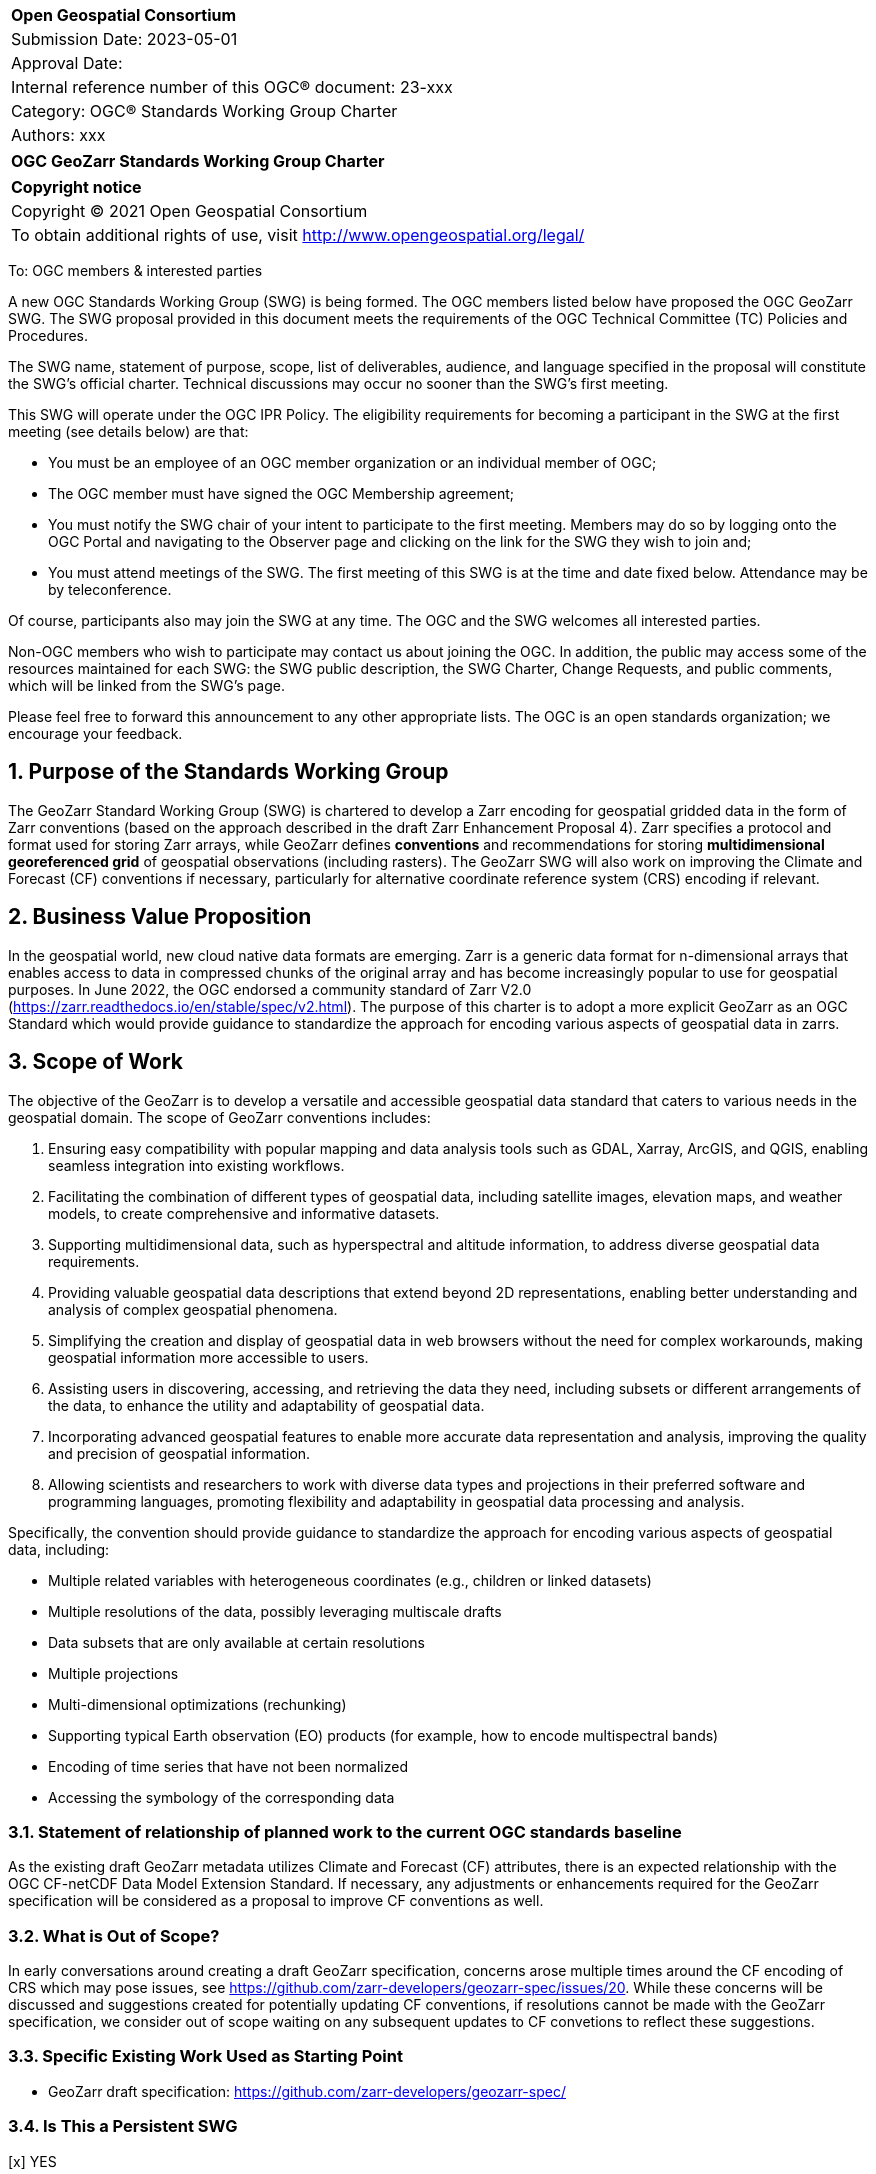 :Title: OGC GeoZarr Standards Working Group Charter
:titletext: {Title}
:doctype: book
:encoding: utf-8
:lang: en
:toc:
:toc-placement!:
:toclevels: 4
:numbered:
:sectanchors:
:source-highlighter: pygments

<<<
[cols = ">",frame = "none",grid = "none"]
|===
|{set:cellbgcolor:#FFFFFF}
|[big]*Open Geospatial Consortium*
|Submission Date: 2023-05-01
|Approval Date: 
|Internal reference number of this OGC(R) document: 23-xxx
|Category: OGC(R) Standards Working Group Charter
|Authors: xxx
|===

[cols = "^", frame = "none"]
|===
|[big]*{titletext}*
|===

[cols = "^", frame = "none", grid = "none"]
|===
|*Copyright notice*
|Copyright (C) 2021 Open Geospatial Consortium
|To obtain additional rights of use, visit http://www.opengeospatial.org/legal/
|===

<<<

To: OGC members & interested parties

A new OGC Standards Working Group (SWG) is being formed. The OGC members listed below have proposed the OGC GeoZarr SWG.  The SWG proposal provided in this document meets the requirements of the OGC Technical Committee (TC) Policies and Procedures.

The SWG name, statement of purpose, scope, list of deliverables, audience, and language specified in the proposal will constitute the SWG's official charter. Technical discussions may occur no sooner than the SWG's first meeting.

This SWG will operate under the OGC IPR Policy. The eligibility requirements for becoming a participant in the SWG at the first meeting (see details below) are that:

* You must be an employee of an OGC member organization or an individual
member of OGC;

* The OGC member must have signed the OGC Membership agreement;

* You must notify the SWG chair of your intent to participate to the first meeting. Members may do so by logging onto the OGC Portal and navigating to the Observer page and clicking on the link for the SWG they wish to join and;

* You must attend meetings of the SWG. The first meeting of this SWG is at the time and date fixed below. Attendance may be by teleconference.

Of course, participants also may join the SWG at any time. The OGC and the SWG welcomes all interested parties.

Non-OGC members who wish to participate may contact us about joining the OGC. In addition, the public may access some of the resources maintained for each SWG: the SWG public description, the SWG Charter, Change Requests, and public comments, which will be linked from the SWG’s page.

Please feel free to forward this announcement to any other appropriate lists. The OGC is an open standards organization; we encourage your feedback.

== Purpose of the Standards Working Group

The GeoZarr Standard Working Group (SWG) is chartered to develop a Zarr encoding for geospatial gridded data in the form of Zarr conventions (based on the approach described in the draft Zarr Enhancement Proposal 4).  Zarr specifies a protocol and format used for storing Zarr arrays, while GeoZarr defines **conventions** and recommendations for storing **multidimensional georeferenced grid** of geospatial observations (including rasters). The GeoZarr SWG will also work on improving the Climate and Forecast (CF) conventions if necessary, particularly for alternative coordinate reference system (CRS) encoding if relevant.



== Business Value Proposition

In the geospatial world, new cloud native data formats are emerging. Zarr is a generic data format for n-dimensional arrays that enables access to data in compressed chunks of the original array and has become increasingly popular to use for geospatial purposes. In June 2022, the OGC endorsed a community standard of Zarr V2.0 (https://zarr.readthedocs.io/en/stable/spec/v2.html). The purpose of this charter is to adopt a more explicit GeoZarr as an OGC Standard which would provide guidance to standardize the approach for encoding various aspects of geospatial data in zarrs.

== Scope of Work

The objective of the GeoZarr is to develop a versatile and accessible geospatial data standard that caters to various needs in the geospatial domain. The scope of GeoZarr conventions includes:

1. Ensuring easy compatibility with popular mapping and data analysis tools such as GDAL, Xarray, ArcGIS, and QGIS, enabling seamless integration into existing workflows.
2. Facilitating the combination of different types of geospatial data, including satellite images, elevation maps, and weather models, to create comprehensive and informative datasets.
3. Supporting multidimensional data, such as hyperspectral and altitude information, to address diverse geospatial data requirements.
4. Providing valuable geospatial data descriptions that extend beyond 2D representations, enabling better understanding and analysis of complex geospatial phenomena.
5. Simplifying the creation and display of geospatial data in web browsers without the need for complex workarounds, making geospatial information more accessible to users.
6. Assisting users in discovering, accessing, and retrieving the data they need, including subsets or different arrangements of the data, to enhance the utility and adaptability of geospatial data.
7. Incorporating advanced geospatial features to enable more accurate data representation and analysis, improving the quality and precision of geospatial information.
8. Allowing scientists and researchers to work with diverse data types and projections in their preferred software and programming languages, promoting flexibility and adaptability in geospatial data processing and analysis.

Specifically, the convention should provide guidance to standardize the approach for encoding various aspects of geospatial data, including:

* Multiple related variables with heterogeneous coordinates (e.g., children or linked datasets)
* Multiple resolutions of the data, possibly leveraging multiscale drafts
* Data subsets that are only available at certain resolutions
* Multiple projections
* Multi-dimensional optimizations (rechunking)
* Supporting typical Earth observation (EO) products (for example, how to encode multispectral bands)
* Encoding of time series that have not been normalized
* Accessing the symbology of the corresponding data

=== Statement of relationship of planned work to the current OGC standards baseline
As the existing draft GeoZarr metadata utilizes Climate and Forecast (CF) attributes, there is an expected relationship with the OGC CF-netCDF Data Model Extension Standard. If necessary, any adjustments or enhancements required for the GeoZarr specification will be considered as a proposal to improve CF conventions as well.


=== What is Out of Scope?
In early conversations around creating a draft GeoZarr specification, concerns arose multiple times around the CF encoding of CRS which may pose issues, see https://github.com/zarr-developers/geozarr-spec/issues/20. While these concerns will be discussed and suggestions created for potentially updating CF conventions, if resolutions cannot be made with the GeoZarr specification, we consider out of scope waiting on any subsequent updates to CF convetions to reflect these suggestions. 

=== Specific Existing Work Used as Starting Point
* GeoZarr draft specification: https://github.com/zarr-developers/geozarr-spec/ 

=== Is This a Persistent SWG

[x] YES

[ ] NO

=== When can the SWG be Inactivated

The SWG can be inactivated once the SWG identifies no new tasks for the SWG and there are no open Change Requests.

== Description of deliverables
The GeoZarr SWG will deliver a candidate Standard and associated developer resources.

The SWG expects to have a candidate Standard ready for OGC Architecture Board (OAB) review and public comment within nine months of creation of the SWG. Because example implementations will be developed at the same time the candidate Standard is formalized, reference implementations that fully use GeoParquet should be documented at the same time the candidate Standard goes to vote.

=== Initial Deliverables

The following deliverables will be the initial results of work of the SWG.

* OGC GeoZarr Standard

* GeoZarr developer resources

The targeted start date for this SWG is 

=== Additional SWG Tasks

No specific additional tasks are currently planned for the SWG.

== IPR Policy for this SWG

[x] RAND-Royalty Free

[ ] RAND for fee

== Anticipated Audience / Participants

This SWG will develop a Standard for general use in the geospatial community and suitable for data exchange beyond this community. Geospatial data providers and software implementers will be interested in assisting with the development of this Standard as well as the output of the SWG.

== Domain Working Group Endorsement

The SWG convenors will discuss the charter with potentially interested Domain Working Groups (DWGs) at the first opportunity.

== Other informative information about the work of this SWG

=== Collaboration

All work in the Standards Working Group will be public and the SWG solicits contributions and feedback from OGC members and non-OGC members to the extent that is supported by the OGC Technical Committee Policies and Procedures.

The OGC GeoZarr SWG will collaborate on Standard development using a public GitHub repository and a Gitter channel. Development of the Standard will include the use of Issues and other project tools in GitHub.

=== Similar or Applicable Standards Work (OGC and Elsewhere)

* The OGC endorsed a community standard of Zarr V2.0 (https://zarr.readthedocs.io/en/stable/spec/v2.html) in June 2022.

The XCube project has potential synergies with the GeoZarr specification as it already relies and complies with CF conventions: 

* xcube Dataset Convention: https://github.com/dcs4cop/xcube/blob/master/docs/source/cubespec.md

* xcube Multi-Resolution Datasets: https://github.com/dcs4cop/xcube/blob/master/docs/source/mldatasets.md

=== Details of first meeting

The first meeting of the SWG will occur within four weeks of approval of the SWG charter.

=== Projected on-going meeting schedule

The work of this SWG will be carried out primarily on GitHub and via email, web conferences / calls, and at face-to-face sessions at OGC Member Meetings as agreed to by the SWG members. The web conferences / calls will be scheduled as needed and posted to the OGC portal. Voting on OGC GeoZarr Conventions content will be limited to SWG members only.

=== Supporters of this Charter

The following people support this proposal and are committed to the Charter and projected meeting schedule. These members are known as SWG Founding or Charter members. The charter members agree to the SoW and IPR terms as defined in this charter. The charter members have voting rights beginning the day the SWG is officially formed. Charter Members are shown on the public SWG page.

|===
|Name |Organization

|Christophe Noel | Spacebel
|Brianna R. Pagán | NASA GES DISC
|xxx |company

|===

=== Conveners

xxx

[bibliography]
== References

- [[[gj,1]]] IETF: IETF RFC 7946, The GeoJSON Format, 2016

